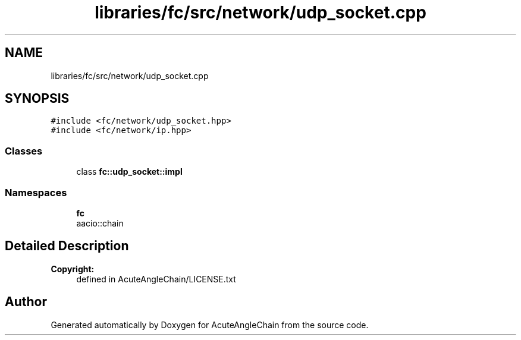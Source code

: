 .TH "libraries/fc/src/network/udp_socket.cpp" 3 "Sun Jun 3 2018" "AcuteAngleChain" \" -*- nroff -*-
.ad l
.nh
.SH NAME
libraries/fc/src/network/udp_socket.cpp
.SH SYNOPSIS
.br
.PP
\fC#include <fc/network/udp_socket\&.hpp>\fP
.br
\fC#include <fc/network/ip\&.hpp>\fP
.br

.SS "Classes"

.in +1c
.ti -1c
.RI "class \fBfc::udp_socket::impl\fP"
.br
.in -1c
.SS "Namespaces"

.in +1c
.ti -1c
.RI " \fBfc\fP"
.br
.RI "aacio::chain "
.in -1c
.SH "Detailed Description"
.PP 

.PP
\fBCopyright:\fP
.RS 4
defined in AcuteAngleChain/LICENSE\&.txt 
.RE
.PP

.SH "Author"
.PP 
Generated automatically by Doxygen for AcuteAngleChain from the source code\&.
